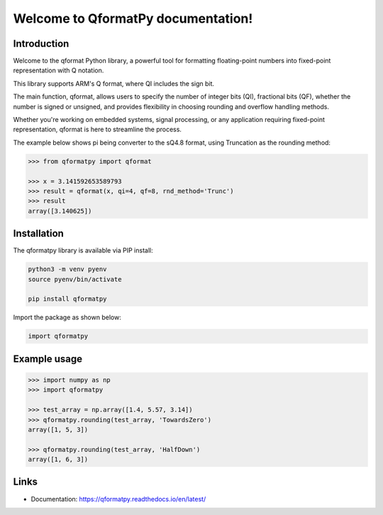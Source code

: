 Welcome to QformatPy documentation!
========================================================

Introduction
------------
Welcome to the qformat Python library, a powerful tool for formatting floating-point
numbers into fixed-point representation with Q notation.

This library supports ARM's Q format, where QI includes the sign bit.

The main function, qformat, allows users to specify the number of integer bits (QI),
fractional bits (QF), whether the number is signed or unsigned, and provides flexibility
in choosing rounding and overflow handling methods.

Whether you're working on embedded systems, signal processing, or any application requiring fixed-point
representation, qformat is here to streamline the process.

The example below shows pi being converter to the sQ4.8 format, using Truncation as the
rounding method:

.. code-block:: python

   >>> from qformatpy import qformat

   >>> x = 3.141592653589793
   >>> result = qformat(x, qi=4, qf=8, rnd_method='Trunc')
   >>> result
   array([3.140625])


Installation
------------

The qformatpy library is available via PIP install:

.. code-block:: python

   python3 -m venv pyenv
   source pyenv/bin/activate

   pip install qformatpy

Import the package as shown below:

.. code-block:: python

   import qformatpy


Example usage
-------------

.. code-block:: python

   >>> import numpy as np
   >>> import qformatpy

   >>> test_array = np.array([1.4, 5.57, 3.14])
   >>> qformatpy.rounding(test_array, 'TowardsZero')
   array([1, 5, 3])

   >>> qformatpy.rounding(test_array, 'HalfDown')
   array([1, 6, 3])

Links
-----

- Documentation: https://qformatpy.readthedocs.io/en/latest/

